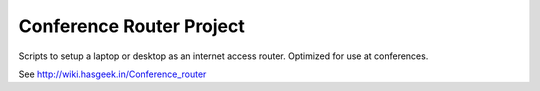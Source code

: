 Conference Router Project
=========================

Scripts to setup a laptop or desktop as an internet access router. Optimized
for use at conferences.

See http://wiki.hasgeek.in/Conference_router
